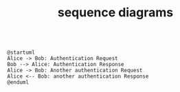 #+TITLE: sequence diagrams


#+begin_src plantuml

@startuml
Alice -> Bob: Authentication Request
Bob --> Alice: Authentication Response
Alice -> Bob: Another authentication Request
Alice <-- Bob: another authentication Response
@enduml

#+end_src
